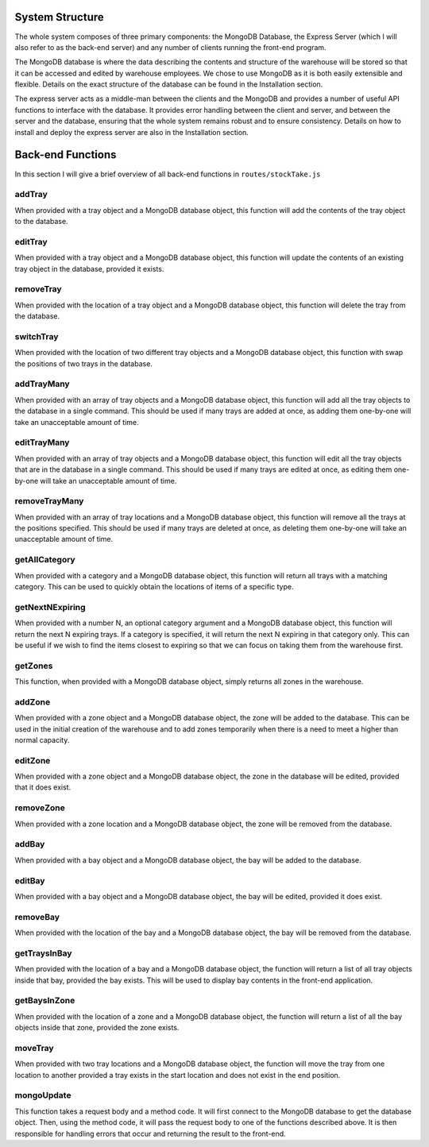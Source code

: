System Structure
----------------

The whole system composes of three primary components: the MongoDB
Database, the Express Server (which I will also refer to as the back-end
server) and any number of clients running the front-end program.

The MongoDB database is where the data describing the contents and
structure of the warehouse will be stored so that it can be accessed and
edited by warehouse employees. We chose to use MongoDB as it is both
easily extensible and flexible. Details on the exact structure of the
database can be found in the Installation section.

The express server acts as a middle-man between the clients and the
MongoDB and provides a number of useful API functions to interface with
the database. It provides error handling between the client and server,
and between the server and the database, ensuring that the whole system
remains robust and to ensure consistency. Details on how to install and
deploy the express server are also in the Installation section.

Back-end Functions
------------------

In this section I will give a brief overview of all back-end functions
in ``routes/stockTake.js``

addTray
~~~~~~~

When provided with a tray object and a MongoDB database object, this
function will add the contents of the tray object to the database.

editTray
~~~~~~~~

When provided with a tray object and a MongoDB database object, this
function will update the contents of an existing tray object in the
database, provided it exists.

removeTray
~~~~~~~~~~

When provided with the location of a tray object and a MongoDB database
object, this function will delete the tray from the database.

switchTray
~~~~~~~~~~

When provided with the location of two different tray objects and a
MongoDB database object, this function with swap the positions of two
trays in the database.

addTrayMany
~~~~~~~~~~~

When provided with an array of tray objects and a MongoDB database
object, this function will add all the tray objects to the database in a
single command. This should be used if many trays are added at once, as
adding them one-by-one will take an unacceptable amount of time.

editTrayMany
~~~~~~~~~~~~

When provided with an array of tray objects and a MongoDB database
object, this function will edit all the tray objects that are in the
database in a single command. This should be used if many trays are
edited at once, as editing them one-by-one will take an unacceptable
amount of time.

removeTrayMany
~~~~~~~~~~~~~~

When provided with an array of tray locations and a MongoDB database
object, this function will remove all the trays at the positions
specified. This should be used if many trays are deleted at once, as
deleting them one-by-one will take an unacceptable amount of time.

getAllCategory
~~~~~~~~~~~~~~

When provided with a category and a MongoDB database object, this
function will return all trays with a matching category. This can be
used to quickly obtain the locations of items of a specific type.

getNextNExpiring
~~~~~~~~~~~~~~~~

When provided with a number N, an optional category argument and a
MongoDB database object, this function will return the next N expiring
trays. If a category is specified, it will return the next N expiring in
that category only. This can be useful if we wish to find the items
closest to expiring so that we can focus on taking them from the
warehouse first.

getZones
~~~~~~~~

This function, when provided with a MongoDB database object, simply
returns all zones in the warehouse.

addZone
~~~~~~~

When provided with a zone object and a MongoDB database object, the zone
will be added to the database. This can be used in the initial creation
of the warehouse and to add zones temporarily when there is a need to
meet a higher than normal capacity.

editZone
~~~~~~~~

When provided with a zone object and a MongoDB database object, the zone
in the database will be edited, provided that it does exist.

removeZone
~~~~~~~~~~

When provided with a zone location and a MongoDB database object, the
zone will be removed from the database.

addBay
~~~~~~

When provided with a bay object and a MongoDB database object, the bay
will be added to the database.

editBay
~~~~~~~

When provided with a bay object and a MongoDB database object, the bay
will be edited, provided it does exist.

removeBay
~~~~~~~~~

When provided with the location of the bay and a MongoDB database
object, the bay will be removed from the database.

getTraysInBay
~~~~~~~~~~~~~

When provided with the location of a bay and a MongoDB database object,
the function will return a list of all tray objects inside that bay,
provided the bay exists. This will be used to display bay contents in
the front-end application.

getBaysInZone
~~~~~~~~~~~~~

When provided with the location of a zone and a MongoDB database object,
the function will return a list of all the bay objects inside that zone,
provided the zone exists.

moveTray
~~~~~~~~

When provided with two tray locations and a MongoDB database object, the
function will move the tray from one location to another provided a tray
exists in the start location and does not exist in the end position.

mongoUpdate
~~~~~~~~~~~

This function takes a request body and a method code. It will first
connect to the MongoDB database to get the database object. Then, using
the method code, it will pass the request body to one of the functions
described above. It is then responsible for handling errors that occur
and returning the result to the front-end.
